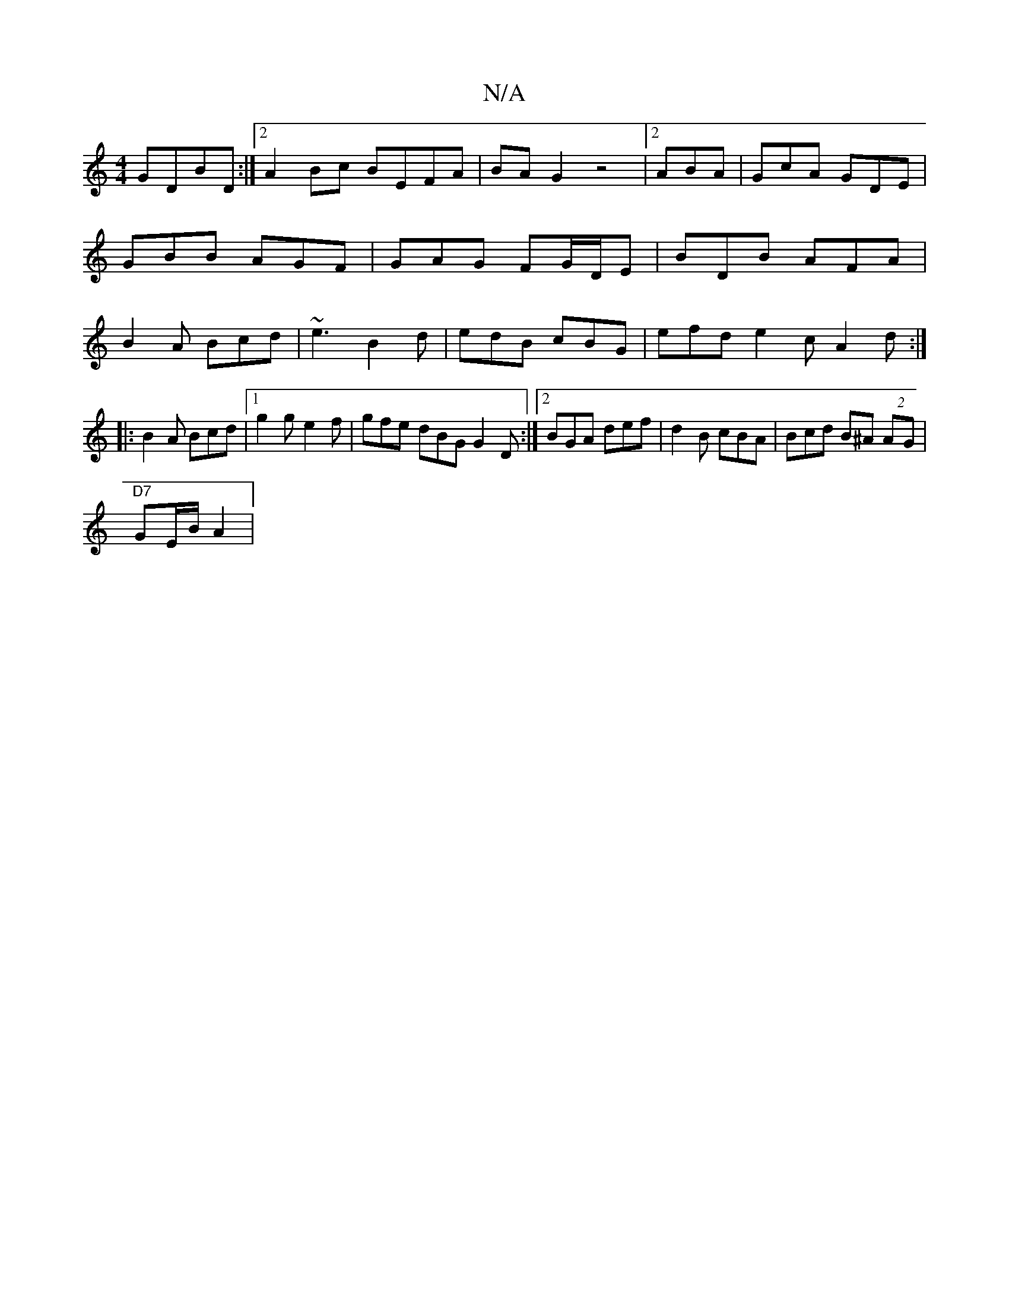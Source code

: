 X:1
T:N/A
M:4/4
R:N/A
K:Cmajor
GDBD:|2 A2Bc BEFA|BAG2z4|2 ABA | GcA GDE | GBB AGF | GAG FG/D/E | BDB AFA | B2A Bcd | ~e3 B2d|edB cBG|efd e2c A2d :|
|:B2A Bcd |1 g2g e2f | gfe dBG G2D:|2 BGA def|d2B cBA|Bcd B^A(2 AG|
"D7"GE/B/ A2 | 